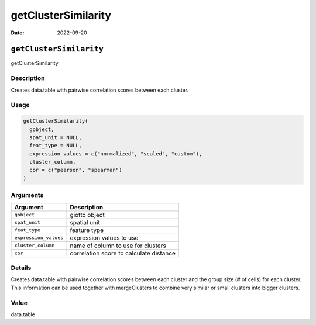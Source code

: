 ====================
getClusterSimilarity
====================

:Date: 2022-09-20

``getClusterSimilarity``
========================

getClusterSimilarity

Description
-----------

Creates data.table with pairwise correlation scores between each
cluster.

Usage
-----

.. code:: r

   getClusterSimilarity(
     gobject,
     spat_unit = NULL,
     feat_type = NULL,
     expression_values = c("normalized", "scaled", "custom"),
     cluster_column,
     cor = c("pearson", "spearman")
   )

Arguments
---------

===================== =======================================
Argument              Description
===================== =======================================
``gobject``           giotto object
``spat_unit``         spatial unit
``feat_type``         feature type
``expression_values`` expression values to use
``cluster_column``    name of column to use for clusters
``cor``               correlation score to calculate distance
===================== =======================================

Details
-------

Creates data.table with pairwise correlation scores between each cluster
and the group size (# of cells) for each cluster. This information can
be used together with mergeClusters to combine very similar or small
clusters into bigger clusters.

Value
-----

data.table

